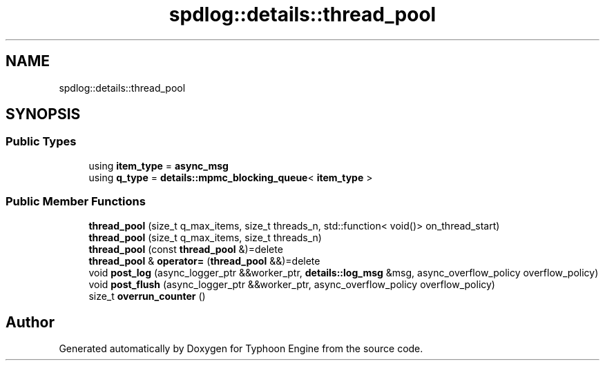 .TH "spdlog::details::thread_pool" 3 "Sat Jul 20 2019" "Version 0.1" "Typhoon Engine" \" -*- nroff -*-
.ad l
.nh
.SH NAME
spdlog::details::thread_pool
.SH SYNOPSIS
.br
.PP
.SS "Public Types"

.in +1c
.ti -1c
.RI "using \fBitem_type\fP = \fBasync_msg\fP"
.br
.ti -1c
.RI "using \fBq_type\fP = \fBdetails::mpmc_blocking_queue\fP< \fBitem_type\fP >"
.br
.in -1c
.SS "Public Member Functions"

.in +1c
.ti -1c
.RI "\fBthread_pool\fP (size_t q_max_items, size_t threads_n, std::function< void()> on_thread_start)"
.br
.ti -1c
.RI "\fBthread_pool\fP (size_t q_max_items, size_t threads_n)"
.br
.ti -1c
.RI "\fBthread_pool\fP (const \fBthread_pool\fP &)=delete"
.br
.ti -1c
.RI "\fBthread_pool\fP & \fBoperator=\fP (\fBthread_pool\fP &&)=delete"
.br
.ti -1c
.RI "void \fBpost_log\fP (async_logger_ptr &&worker_ptr, \fBdetails::log_msg\fP &msg, async_overflow_policy overflow_policy)"
.br
.ti -1c
.RI "void \fBpost_flush\fP (async_logger_ptr &&worker_ptr, async_overflow_policy overflow_policy)"
.br
.ti -1c
.RI "size_t \fBoverrun_counter\fP ()"
.br
.in -1c

.SH "Author"
.PP 
Generated automatically by Doxygen for Typhoon Engine from the source code\&.
